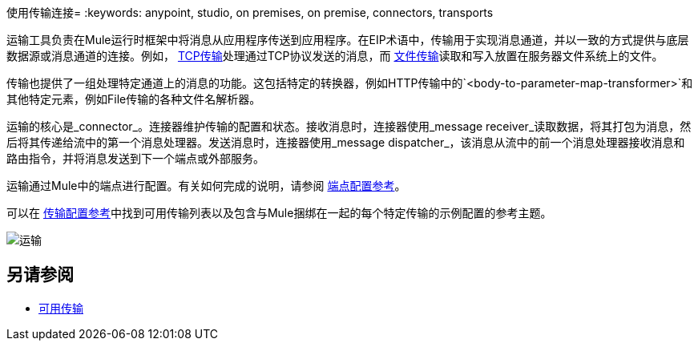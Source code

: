 使用传输连接= 
:keywords: anypoint, studio, on premises, on premise, connectors, transports

运输工具负责在Mule运行时框架中将消息从应用程序传送到应用程序。在EIP术语中，传输用于实现消息通道，并以一致的方式提供与底层数据源或消息通道的连接。例如， link:/mule-user-guide/v/3.8/tcp-transport-reference[TCP传输]处理通过TCP协议发送的消息，而 link:/mule-user-guide/v/3.8/file-transport-reference[文件传输]读取和写入放置在服务器文件系统上的文件。

传输也提供了一组处理特定通道上的消息的功能。这包括特定的转换器，例如HTTP传输中的`<body-to-parameter-map-transformer>`和其他特定元素，例如File传输的各种文件名解析器。

运输的核心是_connector_。连接器维护传输的配置和状态。接收消息时，连接器使用_message receiver_读取数据，将其打包为消息，然后将其传递给流中的第一个消息处理器。发送消息时，连接器使用_message dispatcher_，该消息从流中的前一个消息处理器接收消息和路由指令，并将消息发送到下一个端点或外部服务。

运输通过Mule中的端点进行配置。有关如何完成的说明，请参阅 link:/mule-user-guide/v/3.8/endpoint-configuration-reference[端点配置参考]。

可以在 link:/mule-user-guide/v/3.8/transports-reference[传输配置参考]中找到可用传输列表以及包含与Mule捆绑在一起的每个特定传输的示例配置的参考主题。

image:transports.png[运输]

== 另请参阅

*  link:/mule-user-guide/v/3.8/transports-reference[可用传输]




